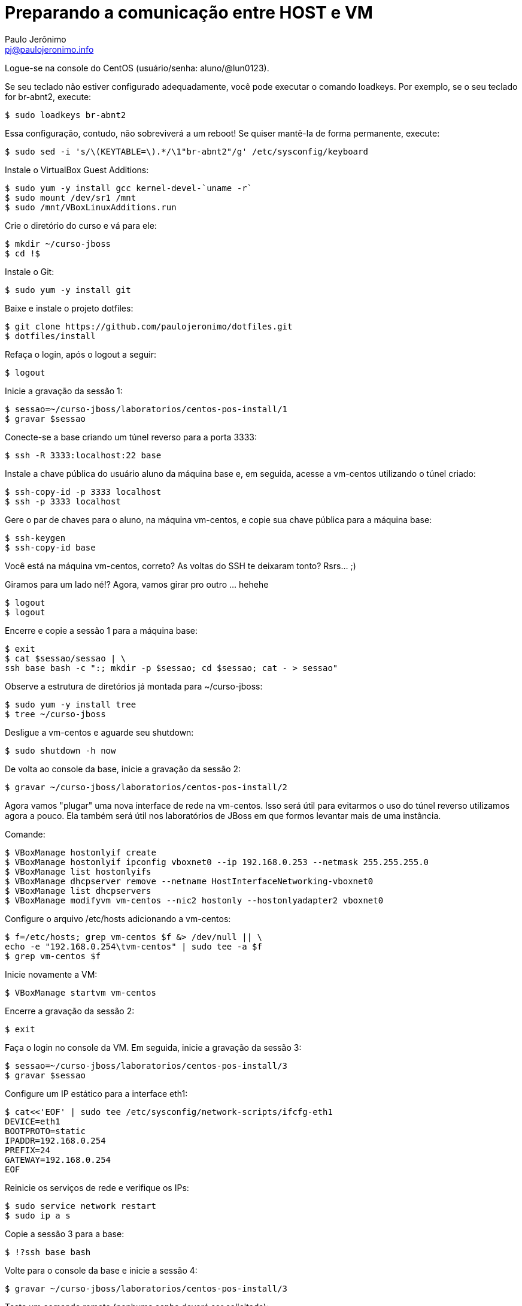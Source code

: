 = Preparando a comunicação entre HOST e VM
:author: Paulo Jerônimo
:email: pj@paulojeronimo.info
:experimental:

Logue-se na console do CentOS (usuário/senha: +aluno+/+@lun0123+).

Se seu teclado não estiver configurado adequadamente, você pode executar o comando +loadkeys+. Por exemplo, se o seu teclado for +br-abnt2+, execute:
[source,bash]
----
$ sudo loadkeys br-abnt2
----
Essa configuração, contudo, não sobreviverá a um reboot! Se quiser mantê-la de forma permanente, execute:
[source,bash]
----
$ sudo sed -i 's/\(KEYTABLE=\).*/\1"br-abnt2"/g' /etc/sysconfig/keyboard
----
Instale o VirtualBox Guest Additions:
[source,bash]
----
$ sudo yum -y install gcc kernel-devel-`uname -r`
$ sudo mount /dev/sr1 /mnt
$ sudo /mnt/VBoxLinuxAdditions.run
----
Crie o diretório do curso e vá para ele:
[source,bash]
----
$ mkdir ~/curso-jboss
$ cd !$
----
Instale o Git:
[source,bash]
----
$ sudo yum -y install git
----
Baixe e instale o projeto dotfiles:
[source,bash]
----
$ git clone https://github.com/paulojeronimo/dotfiles.git
$ dotfiles/install
----
Refaça o login, após o logout a seguir:
[source,bash]
----
$ logout
----
Inicie a gravação da sessão 1:
[source,bash]
----
$ sessao=~/curso-jboss/laboratorios/centos-pos-install/1
$ gravar $sessao
----
Conecte-se a +base+ criando um túnel reverso para a porta 3333:
[source,bash]
----
$ ssh -R 3333:localhost:22 base
----
Instale a chave pública do usuário +aluno+ da máquina +base+ e, em seguida, acesse a +vm-centos+ utilizando o túnel criado:
[source,bash]
----
$ ssh-copy-id -p 3333 localhost
$ ssh -p 3333 localhost
----
Gere o par de chaves para o aluno, na máquina vm-centos, e copie sua chave pública para a máquina +base+:
[source,bash]
----
$ ssh-keygen
$ ssh-copy-id base
----

Você está na máquina vm-centos, correto? As voltas do SSH te deixaram tonto? Rsrs... ;)

Giramos para um lado né!? Agora, vamos girar pro outro ... hehehe
[source,bash]
----
$ logout
$ logout
----
Encerre e copie a sessão 1 para a máquina +base+:
[source,bash]
----
$ exit
$ cat $sessao/sessao | \
ssh base bash -c ":; mkdir -p $sessao; cd $sessao; cat - > sessao"
----
Observe a estrutura de diretórios já montada para +~/curso-jboss+:
[source,bash]
----
$ sudo yum -y install tree
$ tree ~/curso-jboss
----
Desligue a vm-centos e aguarde seu shutdown:
[source,bash]
----
$ sudo shutdown -h now
----
De volta ao console da +base+, inicie a gravação da sessão 2:
[source,bash]
----
$ gravar ~/curso-jboss/laboratorios/centos-pos-install/2
----
Agora vamos "plugar" uma nova interface de rede na vm-centos. Isso será útil para evitarmos o uso do túnel reverso utilizamos agora a pouco. Ela também será útil nos laboratórios de JBoss em que formos levantar mais de uma instância.

Comande:
[source,bash]
----
$ VBoxManage hostonlyif create
$ VBoxManage hostonlyif ipconfig vboxnet0 --ip 192.168.0.253 --netmask 255.255.255.0
$ VBoxManage list hostonlyifs
$ VBoxManage dhcpserver remove --netname HostInterfaceNetworking-vboxnet0
$ VBoxManage list dhcpservers
$ VBoxManage modifyvm vm-centos --nic2 hostonly --hostonlyadapter2 vboxnet0
----
Configure o arquivo +/etc/hosts+ adicionando a +vm-centos+:
[source,bash]
----
$ f=/etc/hosts; grep vm-centos $f &> /dev/null || \
echo -e "192.168.0.254\tvm-centos" | sudo tee -a $f
$ grep vm-centos $f
----
Inicie novamente a VM:
[source,bash]
----
$ VBoxManage startvm vm-centos
----
Encerre a gravação da sessão 2:
[source,bash]
----
$ exit
----
Faça o login no console da VM. Em seguida, inicie a gravação da sessão 3:
[source,bash]
----
$ sessao=~/curso-jboss/laboratorios/centos-pos-install/3
$ gravar $sessao
----
Configure um IP estático para a interface eth1:
[source,bash]
----
$ cat<<'EOF' | sudo tee /etc/sysconfig/network-scripts/ifcfg-eth1
DEVICE=eth1
BOOTPROTO=static
IPADDR=192.168.0.254
PREFIX=24
GATEWAY=192.168.0.254
EOF
----
Reinicie os serviços de rede e verifique os IPs:
[source,bash]
----
$ sudo service network restart
$ sudo ip a s
----
Copie a sessão 3 para a +base+:
[source,bash]
----
$ !?ssh base bash
----
Volte para o console da +base+ e inicie a sessão 4:
[source,bash]
----
$ gravar ~/curso-jboss/laboratorios/centos-pos-install/3
----
Teste um comando remoto (nenhuma senha deverá ser solicitada):
[source,bash]
----
$ ssh vm-centos ip a s
----
Percebe a demora no estabelecimento da conexão SSH? Vamos, agora, resolver isso. Execute os passos apresentados em link:../fix-ssh-slow-connection/["Resolvendo o problema da lentidão na conexão com o SSH"].

Desligue novamente a VM _e aguarde até que ela esteja desligada antes de executar o próximo comando_:
[source,bash]
----
$ VBoxManage controlvm vm-centos acpipowerbutton
----
Agora, faça um snapshot da VM para caso precisemos voltar até o ponto em que chegamos:
[source,bash]
----
$ VBoxManage snapshot vm-centos take centos-pos-install
----

Encerre a sessão 4:
[source,bash]
----
$ exit
----

